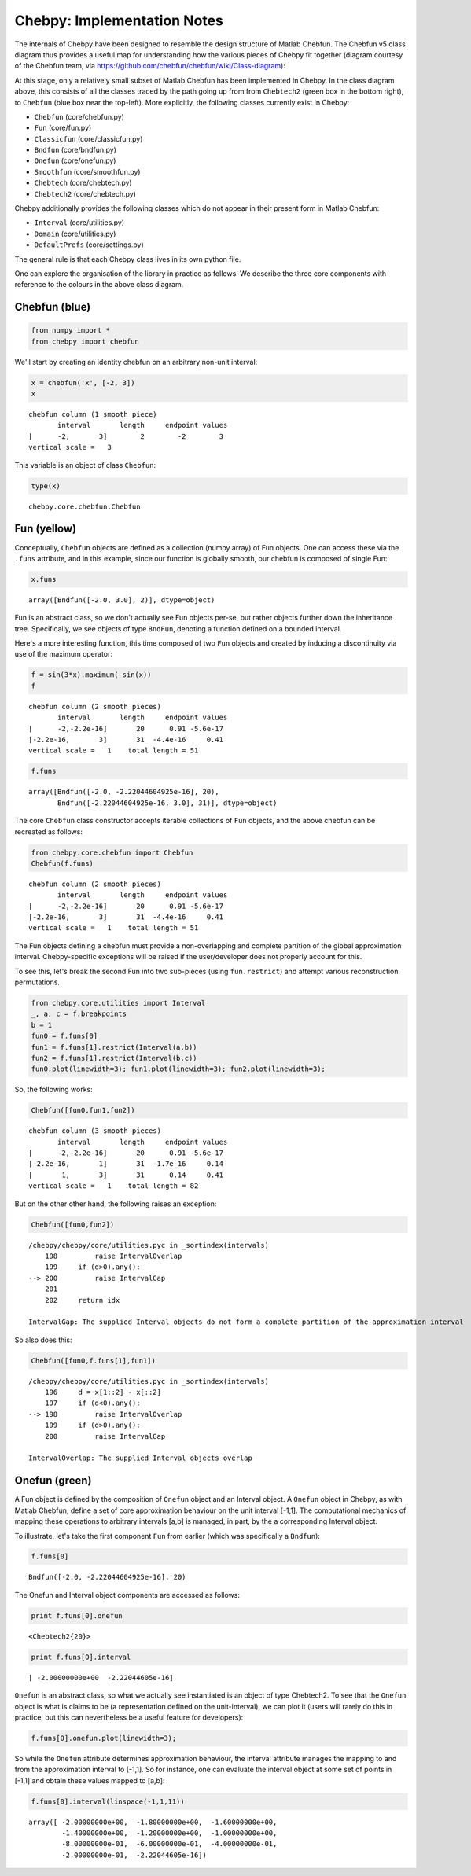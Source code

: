 
Chebpy: Implementation Notes
---------------------------

The internals of Chebpy have been designed to resemble the
design structure of Matlab Chebfun. The Chebfun v5 class diagram thus
provides a useful map for understanding how the various pieces of Chebpy
fit together (diagram courtesy of the Chebfun team, via
https://github.com/chebfun/chebfun/wiki/Class-diagram):


.. image:: images/implementation-notes-chebfun-v5-class-diag.png


At this stage, only a relatively small subset of Matlab Chebfun has been
implemented in Chebpy. In the class diagram above, this consists of all
the classes traced by the path going up from from ``Chebtech2`` (green box
in the bottom right), to ``Chebfun`` (blue box near the top-left). More
explicitly, the following classes currently exist in Chebpy:

-  ``Chebfun`` (core/chebfun.py)
-  ``Fun`` (core/fun.py)
-  ``Classicfun`` (core/classicfun.py)
-  ``Bndfun`` (core/bndfun.py)
-  ``Onefun`` (core/onefun.py)
-  ``Smoothfun`` (core/smoothfun.py)
-  ``Chebtech`` (core/chebtech.py)
-  ``Chebtech2`` (core/chebtech.py)

Chebpy additionally provides the following classes which do not appear
in their present form in Matlab Chebfun:

-  ``Interval`` (core/utilities.py)
-  ``Domain`` (core/utilities.py)
-  ``DefaultPrefs`` (core/settings.py)

The general rule is that each Chebpy class lives in its own python file.

One can explore the organisation of the library in practice as follows.
We describe the three core components with reference to the colours in
the above class diagram.

Chebfun (blue)
~~~~~~~~~~~~~~

.. code:: python

    from numpy import *
    from chebpy import chebfun

We'll start by creating an identity chebfun on an arbitrary non-unit
interval:

.. code:: python

    x = chebfun('x', [-2, 3])
    x




.. parsed-literal::

    chebfun column (1 smooth piece)
           interval       length     endpoint values
    [      -2,       3]        2        -2        3
    vertical scale =   3



This variable is an object of class ``Chebfun``:

.. code:: python

    type(x)




.. parsed-literal::

    chebpy.core.chebfun.Chebfun



Fun (yellow)
~~~~~~~~~~~~

Conceptually, ``Chebfun`` objects are defined as a collection (numpy
array) of Fun objects. One can access these via the ``.funs``
attribute, and in this example, since our function is globally smooth,
our chebfun is composed of single Fun:

.. code:: python

    x.funs




.. parsed-literal::

    array([Bndfun([-2.0, 3.0], 2)], dtype=object)



Fun is an abstract class, so we don't actually see Fun objects per-se,
but rather objects further down the inheritance tree. Specifically, we
see objects of type ``BndFun``, denoting a function defined on
a bounded interval.

Here's a more interesting function, this time composed of two ``Fun``
objects and created by inducing a discontinuity via use of the
maximum operator:

.. code:: python

    f = sin(3*x).maximum(-sin(x))
    f




.. parsed-literal::

    chebfun column (2 smooth pieces)
           interval       length     endpoint values
    [      -2,-2.2e-16]       20      0.91 -5.6e-17
    [-2.2e-16,       3]       31  -4.4e-16     0.41
    vertical scale =   1    total length = 51



.. code:: python

    f.funs




.. parsed-literal::

    array([Bndfun([-2.0, -2.22044604925e-16], 20),
           Bndfun([-2.22044604925e-16, 3.0], 31)], dtype=object)



The core ``Chebfun`` class constructor accepts iterable collections of
``Fun`` objects, and the above chebfun can be recreated as follows:

.. code:: python

    from chebpy.core.chebfun import Chebfun
    Chebfun(f.funs)




.. parsed-literal::

    chebfun column (2 smooth pieces)
           interval       length     endpoint values
    [      -2,-2.2e-16]       20      0.91 -5.6e-17
    [-2.2e-16,       3]       31  -4.4e-16     0.41
    vertical scale =   1    total length = 51



The Fun objects defining a chebfun must provide a non-overlapping and
complete partition of the global approximation interval. Chebpy-specific
exceptions will be raised if the user/developer does not properly
account for this.

To see this, let's break the second Fun into two sub-pieces (using
``fun.restrict``) and attempt various reconstruction
permutations.

.. code:: python

    from chebpy.core.utilities import Interval
    _, a, c = f.breakpoints
    b = 1
    fun0 = f.funs[0]
    fun1 = f.funs[1].restrict(Interval(a,b))
    fun2 = f.funs[1].restrict(Interval(b,c))
    fun0.plot(linewidth=3); fun1.plot(linewidth=3); fun2.plot(linewidth=3);



.. image:: images/implementation-notes-diag-1.png


So, the following works:

.. code:: python

    Chebfun([fun0,fun1,fun2])




.. parsed-literal::

    chebfun column (3 smooth pieces)
           interval       length     endpoint values
    [      -2,-2.2e-16]       20      0.91 -5.6e-17
    [-2.2e-16,       1]       31  -1.7e-16     0.14
    [       1,       3]       31      0.14     0.41
    vertical scale =   1    total length = 82



But on the other other hand, the following raises an exception:

.. code:: python

    Chebfun([fun0,fun2])


::

    /chebpy/chebpy/core/utilities.pyc in _sortindex(intervals)
        198         raise IntervalOverlap
        199     if (d>0).any():
    --> 200         raise IntervalGap
        201 
        202     return idx

    IntervalGap: The supplied Interval objects do not form a complete partition of the approximation interval


So also does this:

.. code:: python

    Chebfun([fun0,f.funs[1],fun1])


::

    /chebpy/chebpy/core/utilities.pyc in _sortindex(intervals)
        196     d = x[1::2] - x[::2]
        197     if (d<0).any():
    --> 198         raise IntervalOverlap
        199     if (d>0).any():
        200         raise IntervalGap

    IntervalOverlap: The supplied Interval objects overlap


Onefun (green)
~~~~~~~~~~~~~~

A Fun object is defined by the composition of ``Onefun`` object and an
Interval object. A ``Onefun`` object in Chebpy, as with Matlab Chebfun,
define a set of core approximation behaviour on the unit interval
[-1,1]. The computational mechanics of mapping these operations
to arbitrary intervals [a,b] is managed, in part, by the a
corresponding Interval object.

To illustrate, let's take the first component ``Fun`` from earlier
(which was specifically a ``Bndfun``):

.. code:: python

    f.funs[0]




.. parsed-literal::

    Bndfun([-2.0, -2.22044604925e-16], 20)



The Onefun and Interval object components are accessed as follows:

.. code:: python

    print f.funs[0].onefun


.. parsed-literal::

    <Chebtech2{20}>


.. code:: python

    print f.funs[0].interval


.. parsed-literal::

    [ -2.00000000e+00  -2.22044605e-16]


``Onefun`` is an abstract class, so what we actually see instantiated is an
object of type Chebtech2. To see that the ``Onefun`` object is what is
claims to be (a representation defined on the unit-interval), we can
plot it (users will rarely do this in practice, but this can
nevertheless be a useful feature for developers):

.. code:: python

    f.funs[0].onefun.plot(linewidth=3);



.. image:: images/implementation-notes-diag-2.png


So while the ``Onefun`` attribute determines approximation behaviour, the
interval attribute manages the mapping to and from the approximation
interval to [-1,1]. So for instance, one can evaluate the
interval object at some set of points in [-1,1] and obtain these
values mapped to [a,b]:

.. code:: python

    f.funs[0].interval(linspace(-1,1,11))




.. parsed-literal::

    array([ -2.00000000e+00,  -1.80000000e+00,  -1.60000000e+00,
            -1.40000000e+00,  -1.20000000e+00,  -1.00000000e+00,
            -8.00000000e-01,  -6.00000000e-01,  -4.00000000e-01,
            -2.00000000e-01,  -2.22044605e-16])


